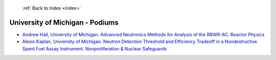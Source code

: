  :ref:`Back to Index <index>`

University of Michigan - Podiums
--------------------------------

* `Andrew Hall, University of Michigan. Advanced Neutronics Methods for Analysis of the RBWR-AC. Reactor Physics <../_static/docs/412.pdf>`_
* `Alexis Kaplan, University of Michigan. Neutron Detection Threshold and Efficiency Tradeoff in a Nondestructive Spent Fuel Assay Instrument. Nonproliferation & Nuclear Safeguards <../_static/docs/248.pdf>`_
